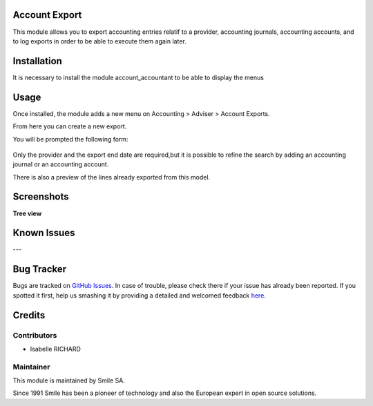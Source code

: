 .. |badge1| image:: https://img.shields.io/badge/licence-GPL--3-blue.svg
    :alt: License: GPL-3

.. |badge2| image:: https://img.shields.io/badge/github-Smile--SA%2Fodoo_addons-lightgray.png?logo=github
    :target: https://git.smile.fr/erp/odoo_addons/tree/10.0/smile_account_export
    :alt: Smile-SA/odoo_addons

|badge1| |badge2|


Account Export
====================

This module allows you to export accounting entries relatif to a provider, accounting journals, accounting accounts, and to log exports in order to be able to execute them again later.

Installation
============

It is necessary to install the module account_accountant to be able to display the menus

Usage
=====

Once installed, the module adds a new menu on Accounting > Adviser > Account Exports.

From here you can create a new export.

You will be prompted the following form:

.. figure:: static/description/account_export_form.png
   :alt: Create account export form
   :width: 50%

Only the provider and the export end date are required,but it is possible to refine the search by adding an accounting journal or an accounting account.

There is also a preview of the lines already exported from this model.



Screenshots
===========

**Tree view**

.. figure:: static/description/account_export_tree.png
   :alt: account_export_tree
   :width: 100%

Known Issues
============
---

Bug Tracker
===========

Bugs are tracked on `GitHub Issues <https://github.com/Smile-SA/odoo_addons/issues>`_.
In case of trouble, please check there if your issue has already been reported.
If you spotted it first, help us smashing it by providing a detailed and welcomed feedback
`here <https://github.com/Smile-SA/odoo_addons/issues/new?body=module:%20smile_checkbook%0Aversion:%2010.0%0A%0A**Steps%20to%20reproduce**%0A-%20...%0A%0A**Current%20behavior**%0A%0A**Expected%20behavior**>`_.


Credits
=======

Contributors
------------

* Isabelle RICHARD

Maintainer
----------

This module is maintained by Smile SA.

Since 1991 Smile has been a pioneer of technology and also the European expert in open source solutions.